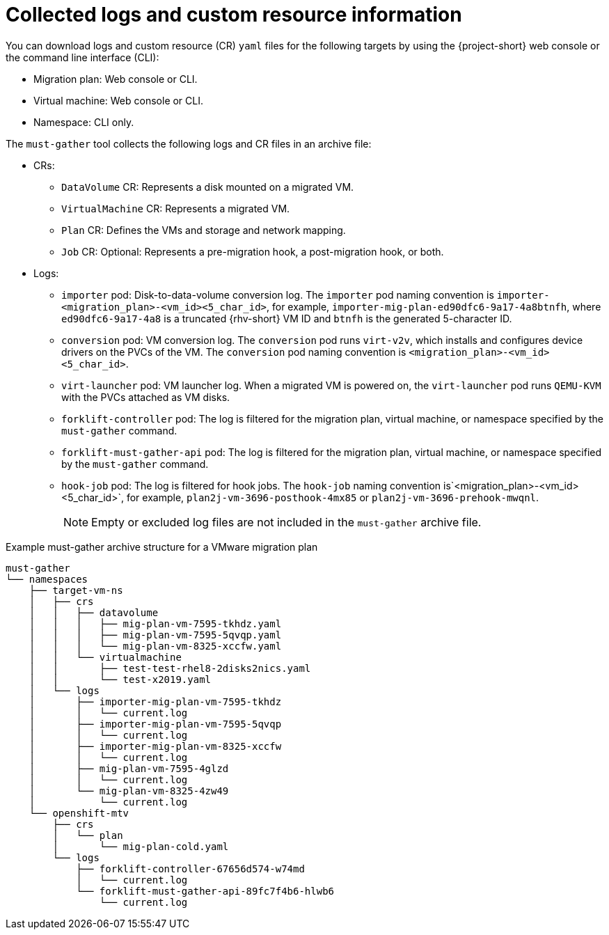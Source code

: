 // Module included in the following assemblies:
//
// * documentation/doc-Migration_Toolkit_for_Virtualization/master.adoc

:_content-type: CONCEPT
[id="collected-logs-cr-info_{context}"]
= Collected logs and custom resource information

You can download logs and custom resource (CR) `yaml` files for the following targets by using the {project-short} web console or the command line interface (CLI):

* Migration plan: Web console or CLI.
* Virtual machine: Web console or CLI.
* Namespace: CLI only.

The `must-gather` tool collects the following logs and CR files in an archive file:

* CRs:
** `DataVolume` CR: Represents a disk mounted on a migrated VM.
** `VirtualMachine` CR: Represents a migrated VM.
** `Plan` CR: Defines the VMs and storage and network mapping.
** `Job` CR: Optional: Represents a pre-migration hook, a post-migration hook, or both.

* Logs:
** `importer` pod: Disk-to-data-volume conversion log. The `importer` pod naming convention is `importer-<migration_plan>-<vm_id><5_char_id>`, for example, `importer-mig-plan-ed90dfc6-9a17-4a8btnfh`, where `ed90dfc6-9a17-4a8` is a truncated {rhv-short} VM ID and `btnfh` is the generated 5-character ID.
** `conversion` pod: VM conversion log. The `conversion` pod runs `virt-v2v`, which installs and configures device drivers on the PVCs of the VM. The `conversion` pod naming convention is `<migration_plan>-<vm_id><5_char_id>`.
** `virt-launcher` pod: VM launcher log. When a migrated VM is powered on, the `virt-launcher` pod runs `QEMU-KVM` with the PVCs attached as VM disks.
** `forklift-controller` pod: The log is filtered for the migration plan, virtual machine, or namespace specified by the `must-gather` command.
** `forklift-must-gather-api` pod: The log is filtered for the migration plan, virtual machine, or namespace specified by the `must-gather` command.
** `hook-job` pod: The log is filtered for hook jobs. The `hook-job` naming convention is`<migration_plan>-<vm_id><5_char_id>`, for example, `plan2j-vm-3696-posthook-4mx85` or `plan2j-vm-3696-prehook-mwqnl`.
+
[NOTE]
====
Empty or excluded log files are not included in the `must-gather` archive file.
====

.Example must-gather archive structure for a VMware migration plan
----
must-gather
└── namespaces
    ├── target-vm-ns
    │   ├── crs
    │   │   ├── datavolume
    │   │   │   ├── mig-plan-vm-7595-tkhdz.yaml
    │   │   │   ├── mig-plan-vm-7595-5qvqp.yaml
    │   │   │   └── mig-plan-vm-8325-xccfw.yaml
    │   │   └── virtualmachine
    │   │       ├── test-test-rhel8-2disks2nics.yaml
    │   │       └── test-x2019.yaml
    │   └── logs
    │       ├── importer-mig-plan-vm-7595-tkhdz
    │       │   └── current.log
    │       ├── importer-mig-plan-vm-7595-5qvqp
    │       │   └── current.log
    │       ├── importer-mig-plan-vm-8325-xccfw
    │       │   └── current.log
    │       ├── mig-plan-vm-7595-4glzd
    │       │   └── current.log
    │       └── mig-plan-vm-8325-4zw49
    │           └── current.log
    └── openshift-mtv
        ├── crs
        │   └── plan
        │       └── mig-plan-cold.yaml
        └── logs
            ├── forklift-controller-67656d574-w74md
            │   └── current.log
            └── forklift-must-gather-api-89fc7f4b6-hlwb6
                └── current.log
----
